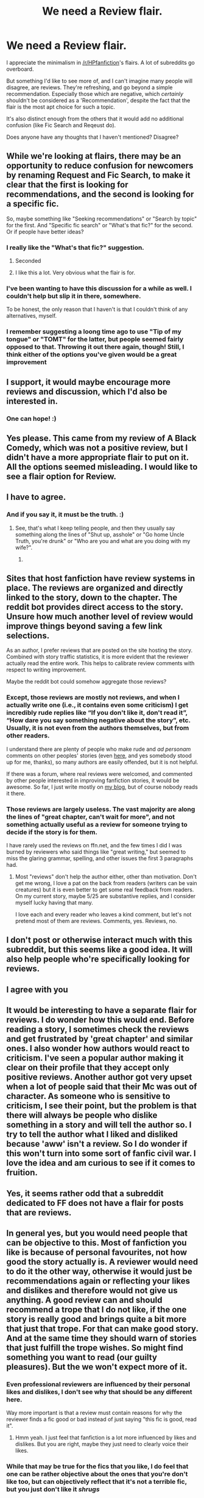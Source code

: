#+TITLE: We need a Review flair.

* We need a Review flair.
:PROPERTIES:
:Author: FerusGrim
:Score: 174
:DateUnix: 1555910364.0
:DateShort: 2019-Apr-22
:FlairText: Meta
:END:
I appreciate the minimalism in [[/r/HPfanfiction]]'s flairs. A lot of subreddits go overboard.

But something I'd like to see more of, and I can't imagine many people will disagree, are reviews. They're refreshing, and go beyond a simple recommendation. Especially those which are negative, which /certainly/ shouldn't be considered as a 'Recommendation', despite the fact that the flair is the most apt choice for such a topic.

It's also distinct enough from the others that it would add no additional confusion (like Fic Search and Reqeust do).

Does anyone have any thoughts that I haven't mentioned? Disagree?


** While we're looking at flairs, there may be an opportunity to reduce confusion for newcomers by renaming Request and Fic Search, to make it clear that the first is looking for recommendations, and the second is looking for a specific fic.

So, maybe something like "Seeking recommendations" or "Search by topic" for the first. And "Specific fic search" or "What's that fic?" for the second. Or if people have better ideas?
:PROPERTIES:
:Author: thrawnca
:Score: 76
:DateUnix: 1555914643.0
:DateShort: 2019-Apr-22
:END:

*** I really like the "What's that fic?" suggestion.
:PROPERTIES:
:Author: to_fit_truths
:Score: 63
:DateUnix: 1555918846.0
:DateShort: 2019-Apr-22
:END:

**** Seconded
:PROPERTIES:
:Author: AskMeAboutKtizo
:Score: 4
:DateUnix: 1555944083.0
:DateShort: 2019-Apr-22
:END:


**** I like this a lot. Very obvious what the flair is for.
:PROPERTIES:
:Author: MystycMoose
:Score: 1
:DateUnix: 1555957559.0
:DateShort: 2019-Apr-22
:END:


*** I've been wanting to have this discussion for a while as well. I couldn't help but slip it in there, somewhere.

To be honest, the only reason that I haven't is that I couldn't think of any alternatives, myself.
:PROPERTIES:
:Author: FerusGrim
:Score: 16
:DateUnix: 1555914716.0
:DateShort: 2019-Apr-22
:END:


*** I remember suggesting a loong time ago to use "Tip of my tongue" or "TOMT" for the latter, but people seemed fairly opposed to that. Throwing it out there again, though! Still, I think either of the options you've given would be a great improvement
:PROPERTIES:
:Author: TychoTyrannosaurus
:Score: 9
:DateUnix: 1555937198.0
:DateShort: 2019-Apr-22
:END:


** I support, it would maybe encourage more reviews and discussion, which I'd also be interested in.
:PROPERTIES:
:Author: cavelioness
:Score: 31
:DateUnix: 1555911747.0
:DateShort: 2019-Apr-22
:END:

*** One can hope! :)
:PROPERTIES:
:Author: FerusGrim
:Score: 10
:DateUnix: 1555912408.0
:DateShort: 2019-Apr-22
:END:


** Yes please. This came from my review of A Black Comedy, which was not a positive review, but I didn't have a more appropriate flair to put on it. All the options seemed misleading. I would like to see a flair option for Review.
:PROPERTIES:
:Author: Draquia
:Score: 33
:DateUnix: 1555910835.0
:DateShort: 2019-Apr-22
:END:


** I have to agree.
:PROPERTIES:
:Author: The_Truthkeeper
:Score: 12
:DateUnix: 1555912375.0
:DateShort: 2019-Apr-22
:END:

*** And if you say it, it must be the truth. :)
:PROPERTIES:
:Author: FerusGrim
:Score: 10
:DateUnix: 1555912398.0
:DateShort: 2019-Apr-22
:END:

**** See, that's what I keep telling people, and then they usually say something along the lines of "Shut up, asshole" or "Go home Uncle Truth, you're drunk" or "Who are you and what are you doing with my wife?".
:PROPERTIES:
:Author: The_Truthkeeper
:Score: 17
:DateUnix: 1555912512.0
:DateShort: 2019-Apr-22
:END:

***** [[https://i.imgur.com/EG781QX.png]]
:PROPERTIES:
:Author: FerusGrim
:Score: 9
:DateUnix: 1555912698.0
:DateShort: 2019-Apr-22
:END:


** Sites that host fanfiction have review systems in place. The reviews are organized and directly linked to the story, down to the chapter. The reddit bot provides direct access to the story. Unsure how much another level of review would improve things beyond saving a few link selections.

As an author, I prefer reviews that are posted on the site hosting the story. Combined with story traffic statistics, it is more evident that the reviewer actually read the entire work. This helps to calibrate review comments with respect to writing improvement.

Maybe the reddit bot could somehow aggregate those reviews?
:PROPERTIES:
:Author: don_bski
:Score: 4
:DateUnix: 1555942835.0
:DateShort: 2019-Apr-22
:END:

*** Except, those reviews are mostly not reviews, and when I actually write one (i.e., it contains even some criticism) I get incredibly rude replies like “If you don't like it, don't read it”, “How dare you say something negative about the story”, etc. Usually, it is not even from the authors themselves, but from other readers.

I understand there are plenty of people who make rude and /ad personam/ comments on other peoples' stories (even [[https://www.reddit.com/r/HPfanfiction/comments/bfbw0n/lf_where_harry_has_to_turn_up_to_not_embarrass/eld5hxp/?context=3][here]], and yes somebody stood up for me, thanks), so many authors are easily offended, but it is not helpful.

If there was a forum, where real reviews were welcomed, and commented by other people interested in improving fanfiction stories, it would be awesome. So far, I just write mostly on [[https://matej.ceplovi.cz/blog/tag/harrypotter.html][my blog]], but of course nobody reads it there.
:PROPERTIES:
:Author: ceplma
:Score: 9
:DateUnix: 1555953881.0
:DateShort: 2019-Apr-22
:END:


*** Those reviews are largely useless. The vast majority are along the lines of "great chapter, can't wait for more", and not something actually useful as a review for someone trying to decide if the story is for them.

I have rarely used the reviews on ffn.net, and the few times I did I was burned by reviewers who said things like "great writing," but seemed to miss the glaring grammar, spelling, and other issues the first 3 paragraphs had.
:PROPERTIES:
:Author: MystycMoose
:Score: 5
:DateUnix: 1555957409.0
:DateShort: 2019-Apr-22
:END:

**** Most "reviews" don't help the author either, other than motivation. Don't get me wrong, I love a pat on the back from readers (writers can be vain creatures) but it is even better to get some real feedback from readers. On my current story, maybe 5/25 are substantive replies, and I consider myself lucky having that many.

I love each and every reader who leaves a kind comment, but let's not pretend most of them are reviews. Comments, yes. Reviews, no.
:PROPERTIES:
:Author: wise_himmel
:Score: 2
:DateUnix: 1555975802.0
:DateShort: 2019-Apr-23
:END:


** I don't post or otherwise interact much with this subreddit, but this seems like a good idea. It will also help people who're specifically looking for reviews.
:PROPERTIES:
:Author: Taarabdh
:Score: 5
:DateUnix: 1555913342.0
:DateShort: 2019-Apr-22
:END:


** I agree with you
:PROPERTIES:
:Author: NathemaBlackmoon
:Score: 2
:DateUnix: 1555931663.0
:DateShort: 2019-Apr-22
:END:


** It would be interesting to have a separate flair for reviews. I do wonder how this would end. Before reading a story, I sometimes check the reviews and get frustrated by 'great chapter' and similar ones. I also wonder how authors would react to criticism. I've seen a popular author making it clear on their profile that they accept only positive reviews. Another author got very upset when a lot of people said that their Mc was out of character. As someone who is sensitive to criticism, I see their point, but the problem is that there will always be people who dislike something in a story and will tell the author so. I try to tell the author what I liked and disliked because 'aww' isn't a review. So I do wonder if this won't turn into some sort of fanfic civil war. I love the idea and am curious to see if it comes to fruition.
:PROPERTIES:
:Author: Amata69
:Score: 2
:DateUnix: 1555967390.0
:DateShort: 2019-Apr-23
:END:


** Yes, it seems rather odd that a subreddit dedicated to FF does not have a flair for posts that are reviews.
:PROPERTIES:
:Author: avittamboy
:Score: 2
:DateUnix: 1555914987.0
:DateShort: 2019-Apr-22
:END:


** In general yes, but you would need people that can be objective to this. Most of fanfiction you like is because of personal favourites, not how good the story actually is. A reviewer would need to do it the other way, otherwise it would just be recommendations again or reflecting your likes and dislikes and therefore would not give us anything. A good review can and should recommend a trope that I do not like, if the one story is really good and brings quite a bit more that just that trope. For that can make good story. And at the same time they should warn of stories that just fulfill the trope wishes. So might find something you want to read (our guilty pleasures). But the we won't expect more of it.
:PROPERTIES:
:Author: Halandar_0815
:Score: 3
:DateUnix: 1555920384.0
:DateShort: 2019-Apr-22
:END:

*** Even professional reviewers are influenced by their personal likes and dislikes, I don't see why that should be any different here.

Way more important is that a review must contain reasons for why the reviewer finds a fic good or bad instead of just saying "this fic is good, read it".
:PROPERTIES:
:Author: how_to_choose_a_name
:Score: 18
:DateUnix: 1555921288.0
:DateShort: 2019-Apr-22
:END:

**** Hmm yeah. I just feel that fanfiction is a lot more influenced by likes and dislikes. But you are right, maybe they just need to clearly voice their likes.
:PROPERTIES:
:Author: Halandar_0815
:Score: 2
:DateUnix: 1555921377.0
:DateShort: 2019-Apr-22
:END:


*** While that may be true for the fics that you like, I do feel that one can be rather objective about the ones that you're don't like too, but can objectively reflect that it's not a terrible fic, but you just don't like it /shrugs/
:PROPERTIES:
:Author: angelstarrs
:Score: 3
:DateUnix: 1555939381.0
:DateShort: 2019-Apr-22
:END:


** [deleted]
:PROPERTIES:
:Score: 1
:DateUnix: 1555953212.0
:DateShort: 2019-Apr-22
:END:

*** That would be more of a Reddit function itself.

Though, you can search for /specific/ flairs. Just click on the one you want to see, and it'll take you to a search that only has them.
:PROPERTIES:
:Author: FerusGrim
:Score: 3
:DateUnix: 1555953290.0
:DateShort: 2019-Apr-22
:END:
